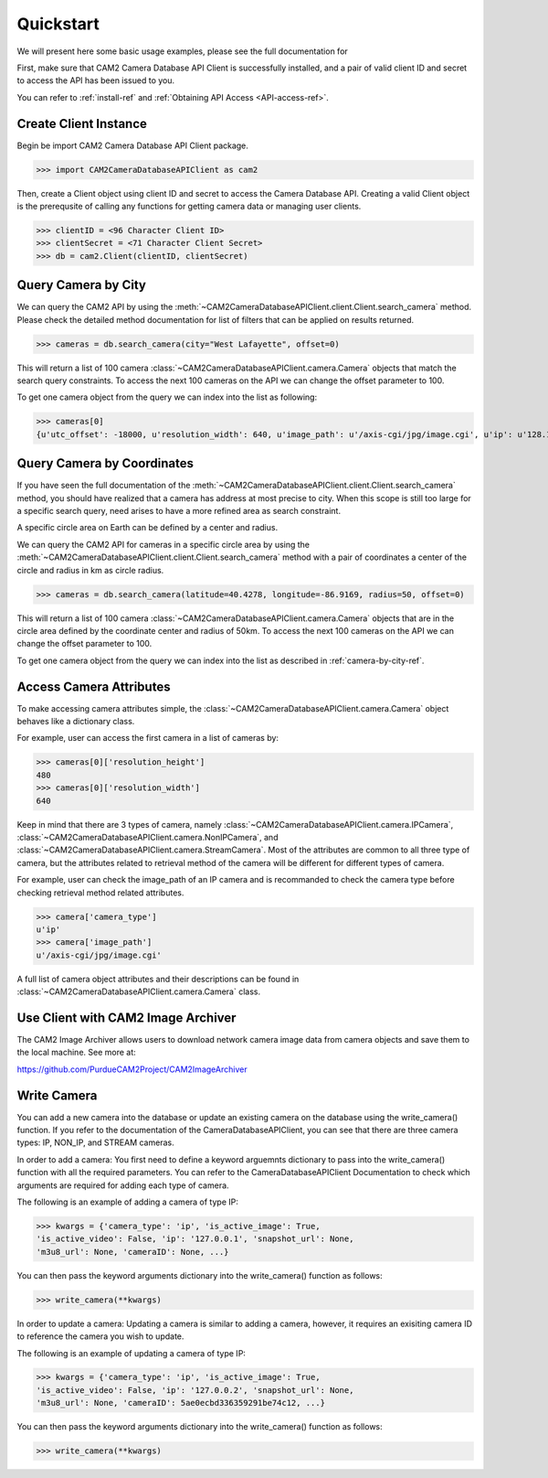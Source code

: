 ====================================
Quickstart
====================================

We will present here some basic usage examples, please see the full documentation for 

First, make sure that CAM2 Camera Database API Client is successfully installed, and a pair of valid client ID and secret to access the API has been issued to you. 

You can refer to :ref:`install-ref` and :ref:`Obtaining API Access <API-access-ref>`.


Create Client Instance
------------------------

Begin be import CAM2 Camera Database API Client package.

>>> import CAM2CameraDatabaseAPIClient as cam2

Then, create a Client object using client ID and secret to access the Camera Database API. Creating a valid Client object is the prerequsite of calling any functions for getting camera data or managing user clients. 

>>> clientID = <96 Character Client ID>
>>> clientSecret = <71 Character Client Secret>
>>> db = cam2.Client(clientID, clientSecret)

.. _camera-by-city-ref:

Query Camera by City
---------------------------------------------

We can query the CAM2 API by using the :meth:`~CAM2CameraDatabaseAPIClient.client.Client.search_camera` method. Please check the detailed method documentation for list of filters that can be applied on results returned.

>>> cameras = db.search_camera(city="West Lafayette", offset=0)

This will return a list of 100 camera :class:`~CAM2CameraDatabaseAPIClient.camera.Camera` objects that match the search query constraints. To access the next 100 cameras on the API we can change the offset parameter to 100.

To get one camera object from the query we can index into the list as following:

>>> cameras[0]
{u'utc_offset': -18000, u'resolution_width': 640, u'image_path': u'/axis-cgi/jpg/image.cgi', u'ip': u'128.10.29.20', u'brand': u'Axis', u'reference_logo': None, u'cameraID': u'5b0cfa7345bb0c0004277e29', u'latitude': 40.4278, u'longitude': -86.9169, u'frame_rate': None, u'port': u'80', u'city': u'West Lafayette', u'timezone_id': u'Eastern Daylight Time', u'legacy_cameraID': 14, u'video_path': u'/axis-cgi/mjpg/video.cgi', u'is_active_video': False, u'is_active_image': False, u'source': u'opentopia', u'state': u'IN', 'camera_type': u'ip', u'reference_url': u'128.10.29.20/axis-cgi/mjpg/video.cgi', u'resolution_height': 480, u'timezone_name': u'Eastern Standard Time', u'model': None, u'country': u'USA'}

Query Camera by Coordinates
---------------------------------------------

If you have seen the full documentation of the :meth:`~CAM2CameraDatabaseAPIClient.client.Client.search_camera` method, you should have realized that a camera has address at most precise to city. When this scope is still too large for a specific search query, need arises to have a more refined area as search constraint. 

A specific circle area on Earth can be defined by a center and radius. 

We can query the CAM2 API for cameras in a specific circle area by using the :meth:`~CAM2CameraDatabaseAPIClient.client.Client.search_camera` method with a pair of coordinates a center of the circle and radius in km as circle radius. 

>>> cameras = db.search_camera(latitude=40.4278, longitude=-86.9169, radius=50, offset=0)

This will return a list of 100 camera :class:`~CAM2CameraDatabaseAPIClient.camera.Camera` objects that are in the circle area defined by the coordinate center and radius of 50km. To access the next 100 cameras on the API we can change the offset parameter to 100.

To get one camera object from the query we can index into the list as described in :ref:`camera-by-city-ref`.

Access Camera Attributes
---------------------------

To make accessing camera attributes simple, the :class:`~CAM2CameraDatabaseAPIClient.camera.Camera` object behaves like a dictionary class.

For example, user can access the first camera in a list of cameras by:

>>> cameras[0]['resolution_height']
480	
>>> cameras[0]['resolution_width']
640

Keep in mind that there are 3 types of camera, namely :class:`~CAM2CameraDatabaseAPIClient.camera.IPCamera`, :class:`~CAM2CameraDatabaseAPIClient.camera.NonIPCamera`, and :class:`~CAM2CameraDatabaseAPIClient.camera.StreamCamera`. Most of the attributes are common to all three type of camera, but the attributes related to retrieval method of the camera will be different for different types of camera.

For example, user can check the image_path of an IP camera and is recommanded to check the camera type before checking retrieval method related attributes.

>>> camera['camera_type']
u'ip'
>>> camera['image_path']
u'/axis-cgi/jpg/image.cgi'

A full list of camera object attributes and their descriptions can be found in :class:`~CAM2CameraDatabaseAPIClient.camera.Camera` class.

.. _image-archiver-ref:

Use Client with CAM2 Image Archiver 
------------------------------------------------------------

The CAM2 Image Archiver allows users to download network camera image data from camera objects and save them to the local machine. 
See more at:

https://github.com/PurdueCAM2Project/CAM2ImageArchiver

Write Camera 
------------------------------------------------------------
You can add a new camera into the database or update an existing camera on the database using the write_camera() function.
If you refer to the documentation of the CameraDatabaseAPIClient, you can see that there are three camera types: IP, NON_IP, and STREAM cameras. 

In order to add a camera:
You first need to define a keyword arguemnts dictionary to pass into the write_camera() function with all the required parameters. You can refer to the CameraDatabaseAPIClient Documentation to check which arguments are required for adding each type of camera.

The following is an example of adding a camera of type IP:

>>> kwargs = {'camera_type': 'ip', 'is_active_image': True,
'is_active_video': False, 'ip': '127.0.0.1', 'snapshot_url': None,
'm3u8_url': None, 'cameraID': None, ...}

You can then pass the keyword arguments dictionary into the write_camera() function as follows:

>>> write_camera(**kwargs)

In order to update a camera:
Updating a camera is similar to adding a camera, however, it requires an exisiting camera ID to reference the camera you wish to update.

The following is an example of updating a camera of type IP:

>>> kwargs = {'camera_type': 'ip', 'is_active_image': True,
'is_active_video': False, 'ip': '127.0.0.2', 'snapshot_url': None,
'm3u8_url': None, 'cameraID': 5ae0ecbd336359291be74c12, ...}

You can then pass the keyword arguments dictionary into the write_camera() function as follows:

>>> write_camera(**kwargs)
